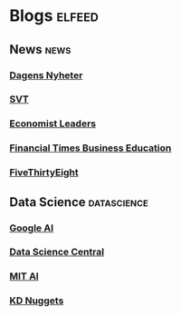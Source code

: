 * Blogs                                                              :elfeed:
** News :news: 
*** [[http://www.dn.se/nyheter/m/rss/senaste-nytt][Dagens Nyheter]]  
*** [[http://www.svt.se/nyheter/rss.xml][SVT]] 
*** [[https://www.economist.com/leaders/rss.xml][Economist Leaders]] 
*** [[http://www.ft.com/rss/businesseducation][Financial Times Business Education]] 
*** [[https://fivethirtyeight.com/all/feed][FiveThirtyEight]] 
** Data Science :datascience:
*** [[http://googleaiblog.blogspot.com/atom.xml][Google AI]]  
*** [[https://feeds.feedburner.com/FeaturedBlogPosts-DataScienceCentral][Data Science Central]] 
*** [[http://news.mit.edu/rss/topic/artificial-intelligence2][MIT AI]] 
*** [[http://feeds.feedburner.com/kdnuggets-data-mining-analytics][KD Nuggets]] 
